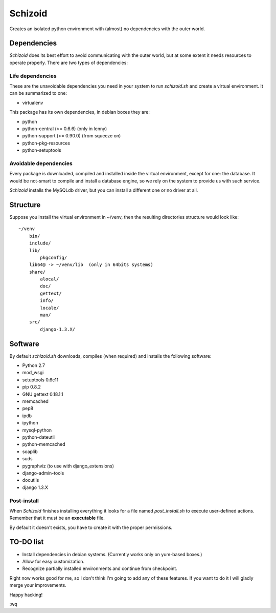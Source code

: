 ========
Schizoid
========

Creates an isolated python environment with (almost) no dependencies with the
outer world.


Dependencies
============

*Schizoid* does its best effort to avoid communicating with the outer world,
but at some extent it needs resources to operate properly. There are two types
of dependencies:


Life dependencies
-----------------

These are the unavoidable dependencies you need in your system to run
*schizoid.sh* and create a virtual environment. It can be summarized to one:

* virtualenv

This package has its own dependencies, in debian boxes they are:

* python
* python-central (>= 0.6.6) (only in lenny)
* python-support (>= 0.90.0) (from squeeze on)
* python-pkg-resources
* python-setuptools


Avoidable dependencies
----------------------

Every package is downloaded, compiled and installed inside the virtual
environment, except for one: the database. It would be not-smart to compile
and install a database engine, so we rely on the system to provide us with such
service.

*Schizoid* installs the MySQLdb driver, but you can install a different one or
no driver at all.


Structure
=========

Suppose you install the virtual environment in ~/venv, then the resulting
directories structure would look like::

 ~/venv
     bin/
     include/
     lib/
         pkgconfig/
     lib64@ -> ~/venv/lib  (only in 64bits systems)
     share/
         alocal/
         doc/
         gettext/
         info/
         locale/
         man/
     src/
         django-1.3.X/


Software
========

By default *schizoid.sh* downloads, compiles (when required) and installs the
following software:

* Python 2.7
* mod_wsgi
* setuptools 0.6c11
* pip 0.8.2
* GNU gettext 0.18.1.1
* memcached
* pep8
* ipdb
* ipython
* mysql-python
* python-dateutil
* python-memcached
* soaplib
* suds
* pygraphviz (to use with django_extensions)
* django-admin-tools
* docutils
* django 1.3.X


Post-install
------------

When *Schizoid* finishes installing everything it looks for a file named
*post_install.sh* to execute user-defined actions. Remember that it must be an
**executable** file.

By default it doesn't exists, you have to create it with the proper
permissions.


TO-DO list
==========

* Install dependencies in debian systems. (Currently works only on yum-based
  boxes.)
* Allow for easy customization.
* Recognize partially installed environments and continue from checkpoint.

Right now works good for me, so I don't think I'm going to add any of these
features. If you want to do it I will gladly merge your improvements.

Happy hacking!

:wq
